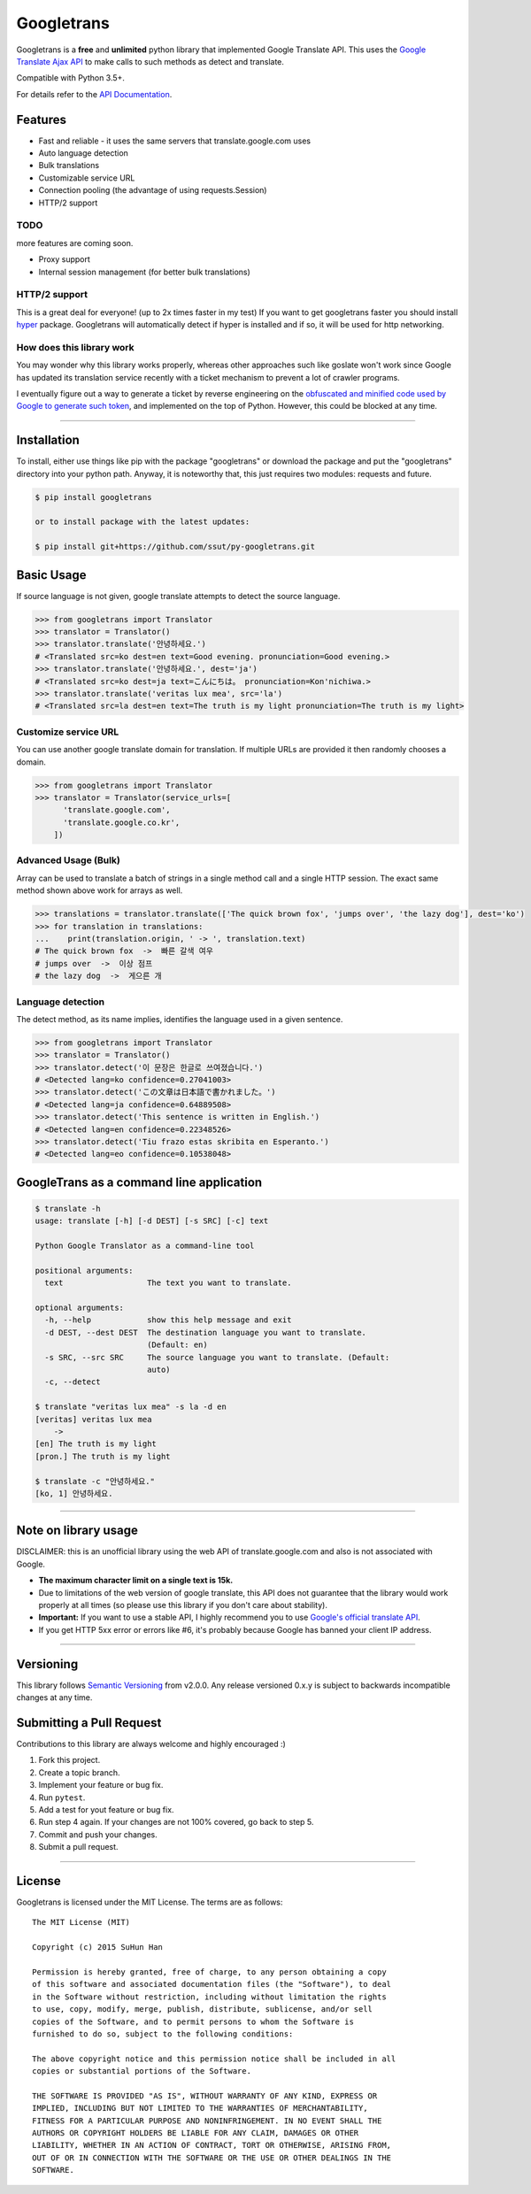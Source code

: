 Googletrans
===========

|GitHub license| |travis status| |Documentation Status| |PyPI version|
|Coverage Status| |Code Climate|

Googletrans is a **free** and **unlimited** python library that
implemented Google Translate API. This uses the `Google Translate Ajax
API <https://translate.google.com>`__ to make calls to such methods as
detect and translate.

Compatible with Python 3.5+.

For details refer to the `API
Documentation <https://py-googletrans.readthedocs.io/en/latest>`__.

Features
--------

-  Fast and reliable - it uses the same servers that
   translate.google.com uses
-  Auto language detection
-  Bulk translations
-  Customizable service URL
-  Connection pooling (the advantage of using requests.Session)
-  HTTP/2 support

TODO
~~~~

more features are coming soon.

-  Proxy support
-  Internal session management (for better bulk translations)

HTTP/2 support
~~~~~~~~~~~~~~

This is a great deal for everyone! (up to 2x times faster in my test) If
you want to get googletrans faster you should install
`hyper <https://github.com/Lukasa/hyper>`__ package. Googletrans will
automatically detect if hyper is installed and if so, it will be used
for http networking.

How does this library work
~~~~~~~~~~~~~~~~~~~~~~~~~~

You may wonder why this library works properly, whereas other
approaches such like goslate won't work since Google has updated its
translation service recently with a ticket mechanism to prevent a lot of
crawler programs.

I eventually figure out a way to generate a ticket by reverse
engineering on the `obfuscated and minified code used by Google to
generate such
token <https://translate.google.com/translate/releases/twsfe_w_20170306_RC00/r/js/desktop_module_main.js>`__,
and implemented on the top of Python. However, this could be blocked at
any time.

--------------

Installation
------------

To install, either use things like pip with the package "googletrans"
or download the package and put the "googletrans" directory into your
python path. Anyway, it is noteworthy that, this just requires two
modules: requests and future.

.. code:: bash

    $ pip install googletrans
    
    or to install package with the latest updates:

    $ pip install git+https://github.com/ssut/py-googletrans.git

Basic Usage
-----------

If source language is not given, google translate attempts to detect the
source language.

.. code:: python

    >>> from googletrans import Translator
    >>> translator = Translator()
    >>> translator.translate('안녕하세요.')
    # <Translated src=ko dest=en text=Good evening. pronunciation=Good evening.>
    >>> translator.translate('안녕하세요.', dest='ja')
    # <Translated src=ko dest=ja text=こんにちは。 pronunciation=Kon'nichiwa.>
    >>> translator.translate('veritas lux mea', src='la')
    # <Translated src=la dest=en text=The truth is my light pronunciation=The truth is my light>

Customize service URL
~~~~~~~~~~~~~~~~~~~~~

You can use another google translate domain for translation. If multiple
URLs are provided it then randomly chooses a domain.

.. code:: python

    >>> from googletrans import Translator
    >>> translator = Translator(service_urls=[
          'translate.google.com',
          'translate.google.co.kr',
        ])

Advanced Usage (Bulk)
~~~~~~~~~~~~~~~~~~~~~

Array can be used to translate a batch of strings in a single method
call and a single HTTP session. The exact same method shown above work
for arrays as well.

.. code:: python

    >>> translations = translator.translate(['The quick brown fox', 'jumps over', 'the lazy dog'], dest='ko')
    >>> for translation in translations:
    ...    print(translation.origin, ' -> ', translation.text)
    # The quick brown fox  ->  빠른 갈색 여우
    # jumps over  ->  이상 점프
    # the lazy dog  ->  게으른 개

Language detection
~~~~~~~~~~~~~~~~~~

The detect method, as its name implies, identifies the language used in
a given sentence.

.. code:: python

    >>> from googletrans import Translator
    >>> translator = Translator()
    >>> translator.detect('이 문장은 한글로 쓰여졌습니다.')
    # <Detected lang=ko confidence=0.27041003>
    >>> translator.detect('この文章は日本語で書かれました。')
    # <Detected lang=ja confidence=0.64889508>
    >>> translator.detect('This sentence is written in English.')
    # <Detected lang=en confidence=0.22348526>
    >>> translator.detect('Tiu frazo estas skribita en Esperanto.')
    # <Detected lang=eo confidence=0.10538048>

GoogleTrans as a command line application
-----------------------------------------

.. code:: bash

    $ translate -h
    usage: translate [-h] [-d DEST] [-s SRC] [-c] text

    Python Google Translator as a command-line tool

    positional arguments:
      text                  The text you want to translate.

    optional arguments:
      -h, --help            show this help message and exit
      -d DEST, --dest DEST  The destination language you want to translate.
                            (Default: en)
      -s SRC, --src SRC     The source language you want to translate. (Default:
                            auto)
      -c, --detect

    $ translate "veritas lux mea" -s la -d en
    [veritas] veritas lux mea
        ->
    [en] The truth is my light
    [pron.] The truth is my light

    $ translate -c "안녕하세요."
    [ko, 1] 안녕하세요.

--------------

Note on library usage
---------------------

DISCLAIMER: this is an unofficial library using the web API of translate.google.com
and also is not associated with Google.

-  **The maximum character limit on a single text is 15k.**

-  Due to limitations of the web version of google translate, this API
   does not guarantee that the library would work properly at all times
   (so please use this library if you don't care about stability).

-  **Important:** If you want to use a stable API, I highly recommend you to use
   `Google's official translate
   API <https://cloud.google.com/translate/docs>`__.

-  If you get HTTP 5xx error or errors like #6, it's probably because
   Google has banned your client IP address.

--------------

Versioning
----------

This library follows `Semantic Versioning <http://semver.org/>`__ from
v2.0.0. Any release versioned 0.x.y is subject to backwards incompatible
changes at any time.

Submitting a Pull Request
-------------------------

Contributions to this library are always welcome and highly encouraged
:)

1. Fork this project.
2. Create a topic branch.
3. Implement your feature or bug fix.
4. Run ``pytest``.
5. Add a test for yout feature or bug fix.
6. Run step 4 again. If your changes are not 100% covered, go back to
   step 5.
7. Commit and push your changes.
8. Submit a pull request.

--------------

License
-------

Googletrans is licensed under the MIT License. The terms are as
follows:

::

    The MIT License (MIT)

    Copyright (c) 2015 SuHun Han

    Permission is hereby granted, free of charge, to any person obtaining a copy
    of this software and associated documentation files (the "Software"), to deal
    in the Software without restriction, including without limitation the rights
    to use, copy, modify, merge, publish, distribute, sublicense, and/or sell
    copies of the Software, and to permit persons to whom the Software is
    furnished to do so, subject to the following conditions:

    The above copyright notice and this permission notice shall be included in all
    copies or substantial portions of the Software.

    THE SOFTWARE IS PROVIDED "AS IS", WITHOUT WARRANTY OF ANY KIND, EXPRESS OR
    IMPLIED, INCLUDING BUT NOT LIMITED TO THE WARRANTIES OF MERCHANTABILITY,
    FITNESS FOR A PARTICULAR PURPOSE AND NONINFRINGEMENT. IN NO EVENT SHALL THE
    AUTHORS OR COPYRIGHT HOLDERS BE LIABLE FOR ANY CLAIM, DAMAGES OR OTHER
    LIABILITY, WHETHER IN AN ACTION OF CONTRACT, TORT OR OTHERWISE, ARISING FROM,
    OUT OF OR IN CONNECTION WITH THE SOFTWARE OR THE USE OR OTHER DEALINGS IN THE
    SOFTWARE.

.. |GitHub license| image:: https://img.shields.io/github/license/mashape/apistatus.svg
   :target: http://opensource.org/licenses/MIT
.. |travis status| image:: https://travis-ci.org/ssut/py-googletrans.svg?branch=master
   :target: https://travis-ci.org/ssut/py-googletrans
.. |Documentation Status| image:: https://readthedocs.org/projects/py-googletrans/badge/?version=latest
   :target: https://readthedocs.org/projects/py-googletrans/?badge=latest
.. |PyPI version| image:: https://badge.fury.io/py/googletrans.svg
   :target: http://badge.fury.io/py/googletrans
.. |Coverage Status| image:: https://coveralls.io/repos/github/ssut/py-googletrans/badge.svg
   :target: https://coveralls.io/github/ssut/py-googletrans
.. |Code Climate| image:: https://codeclimate.com/github/ssut/py-googletrans/badges/gpa.svg
   :target: https://codeclimate.com/github/ssut/py-googletrans
